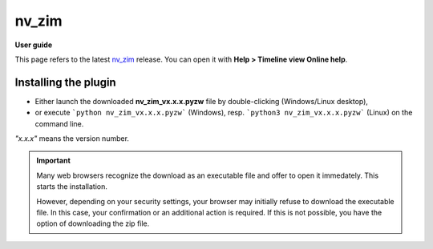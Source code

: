 =========
nv_zim
=========

**User guide**

This page refers to the latest `nv_zim
<https://github.com/peter88213/nv_zim/>`__ release.
You can open it with **Help > Timeline view Online help**.



Installing the plugin
---------------------

- Either launch the downloaded **nv_zim_vx.x.x.pyzw**
  file by double-clicking (Windows/Linux desktop),
- or execute ```python nv_zim_vx.x.x.pyzw``` (Windows),
  resp. ```python3 nv_zim_vx.x.x.pyzw``` (Linux)
  on the command line.

*"x.x.x"* means the version number.


.. important::
   Many web browsers recognize the download as an executable file 
   and offer to open it immedately. 
   This starts the installation.
 
   However, depending on your security settings, your browser may 
   initially  refuse  to download the executable file. 
   In this case, your confirmation or an additional action is required. 
   If this is not possible, you have the option of downloading 
   the zip file. 
